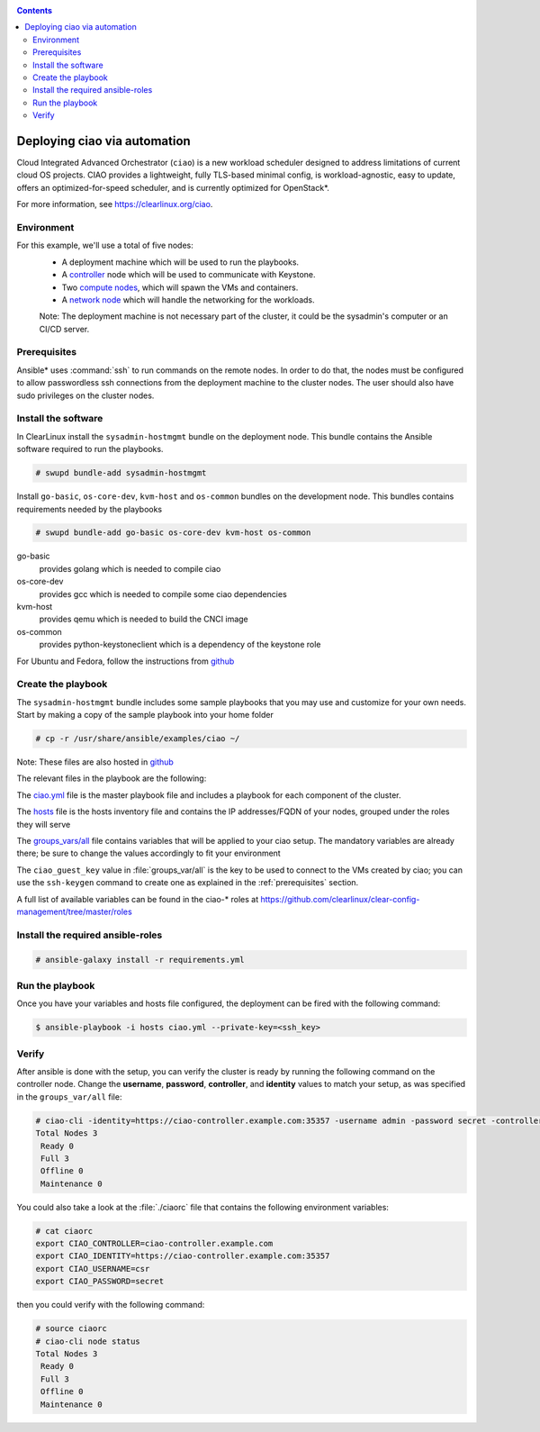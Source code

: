 .. _ciao-deploy:

.. contents::

Deploying ciao via automation
#############################

Cloud Integrated Advanced Orchestrator (``ciao``) is a new workload
scheduler designed to address limitations of current cloud OS projects.
CIAO provides a lightweight, fully TLS-based minimal config, is
workload-agnostic, easy to update, offers an optimized-for-speed
scheduler, and is currently optimized for OpenStack*.

For more information, see https://clearlinux.org/ciao.

Environment
===========

For this example, we'll use a total of five nodes:
 - A deployment machine which will be used to run the playbooks.
 - A `controller`_ node which will be used to communicate with Keystone.
 - Two `compute nodes`_, which will spawn the VMs and containers.
 - A `network node`_ which will handle the networking for the workloads.

 Note: The deployment machine is not necessary part of the cluster, it could be
 the sysadmin's computer or an CI/CD server.

.. _prerequisites:

Prerequisites
=============
Ansible* uses :command:`ssh` to run commands on the remote nodes. In order to do
that, the nodes must be configured to allow passwordless ssh connections
from the deployment machine to the cluster nodes. The user should also have
sudo privileges on the cluster nodes.


Install the software
====================

In ClearLinux install the ``sysadmin-hostmgmt`` bundle on the deployment node. This
bundle contains the Ansible software required to run the playbooks.

.. code-block:: console

   # swupd bundle-add sysadmin-hostmgmt

Install ``go-basic``, ``os-core-dev``, ``kvm-host`` and ``os-common`` bundles
on the development node. This bundles contains requirements needed by the playbooks

.. code-block:: console

   # swupd bundle-add go-basic os-core-dev kvm-host os-common

go-basic
  provides golang which is needed to compile ciao
os-core-dev
  provides gcc which is needed to compile some ciao dependencies
kvm-host
  provides qemu which is needed to build the CNCI image
os-common
  provides python-keystoneclient which is a dependency of the keystone role

For Ubuntu and Fedora, follow the instructions from `github`_

Create the playbook
===================

The ``sysadmin-hostmgmt`` bundle includes some sample playbooks that
you may use and customize for your own needs. Start by making a copy
of the sample playbook into your home folder

.. code-block:: console

   # cp -r /usr/share/ansible/examples/ciao ~/

Note: These files are also hosted in `github`_

The relevant files in the playbook are the following::

The `ciao.yml`_ file is the master playbook file and includes a playbook
for each component of the cluster.

The `hosts`_ file is the hosts inventory file and contains the IP
addresses/FQDN of your nodes, grouped under the roles they will serve

The `groups_vars/all`_ file contains variables that will be applied
to your ciao setup. The mandatory variables are already there; be
sure to change the values accordingly to fit your environment

The ``ciao_guest_key`` value in :file:`groups_var/all` is the key to be used to connect to the VMs created by
ciao; you can use the ``ssh-keygen`` command to create one as explained in the
:ref:`prerequisites` section.

A full list of available variables can be found in the ciao-* roles at
https://github.com/clearlinux/clear-config-management/tree/master/roles

Install the required ansible-roles
==================================

.. code-block:: console

   # ansible-galaxy install -r requirements.yml


Run the playbook
================
Once you have your variables and hosts file configured, the deployment can
be fired with the following command:

.. code-block:: console

   $ ansible-playbook -i hosts ciao.yml --private-key=<ssh_key>


Verify
======
After ansible is done with the setup, you can verify the cluster is ready
by running the following command on the controller node. Change the **username**,
**password**, **controller**, and **identity** values to match your setup, as
was specified in the ``groups_var/all`` file:

.. code-block:: console

   # ciao-cli -identity=https://ciao-controller.example.com:35357 -username admin -password secret -controller=ciao-controller.example.com node status
   Total Nodes 3
    Ready 0
    Full 3
    Offline 0
    Maintenance 0

You could also take a look at the :file:`./ciaorc` file that contains the
following environment variables:

.. code-block:: console

   # cat ciaorc
   export CIAO_CONTROLLER=ciao-controller.example.com
   export CIAO_IDENTITY=https://ciao-controller.example.com:35357
   export CIAO_USERNAME=csr
   export CIAO_PASSWORD=secret

then you could verify with the following command:

.. code-block:: console

   # source ciaorc
   # ciao-cli node status
   Total Nodes 3
    Ready 0
    Full 3
    Offline 0
    Maintenance 0

.. _controller: https://github.com/01org/ciao/tree/master/ciao-controller
.. _compute nodes: https://github.com/01org/ciao/tree/master/ciao-launcher
.. _network node: https://github.com/01org/ciao/tree/master/ciao-launcher
.. _ciao.yml: https://github.com/clearlinux/clear-config-management/blob/master/examples/ciao/ciao.yml
.. _hosts: https://github.com/clearlinux/clear-config-management/blob/master/examples/ciao/hosts
.. _groups_vars/all: https://github.com/clearlinux/clear-config-management/blob/master/examples/ciao/group_vars/all
.. _github: https://github.com/clearlinux/clear-config-management/tree/master/examples/ciao
